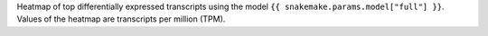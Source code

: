 
Heatmap of top differentially expressed transcripts using the model ``{{ snakemake.params.model["full"] }}``.
Values of the heatmap are transcripts per million (TPM).
